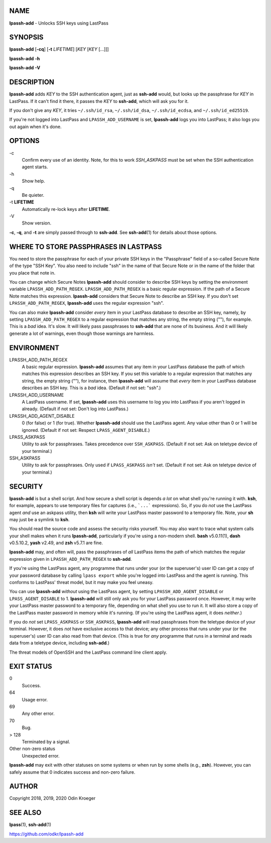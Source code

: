 NAME
====

**lpassh-add** - Unlocks SSH keys using LastPass


SYNOPSIS
========

**lpassh-add** [**-cq**] [**-t** *LIFETIME*] [*KEY* [*KEY* [...]]]

**lpassh-add** **-h**

**lpassh-add** **-V**


DESCRIPTION
===========

**lpassh-add** adds *KEY* to the SSH authentication agent, just as **ssh-add**
would, but looks up the passphrase for *KEY* in LastPass. If it can't find it
there, it passes the *KEY* to **ssh-add**, which will ask you for it.

If you don't give any *KEY*, it tries ``~/.ssh/id_rsa``, ``~/.ssh/id_dsa``,
``~/.ssh/id_ecdsa``, and ``~/.ssh/id_ed25519``.

If you're not logged into LastPass and ``LPASSH_ADD_USERNAME`` is set,
**lpassh-add** logs you into LastPass; it also logs you out again when
it's done.


OPTIONS
=======

\-c
   Confirm every use of an identity.
   Note, for this to work `SSH_ASKPASS` must be set when
   the SSH authentication agent starts.

\-h
   Show help.

\-q
   Be quieter.

\-t **LIFETIME**
   Automatically re-lock keys after **LIFETIME**.

\-V
   Show version.

**-c**, **-q**, and **-t** are simply passed through to **ssh-add**.
See **ssh-add**\ (1) for details about those options.


WHERE TO STORE PASSPHRASES IN LASTPASS
======================================

You need to store the passphrase for each of your private SSH keys in the
"Passphrase" field of a so-called Secure Note of the type "SSH Key". You
also need to include "ssh" in the name of that Secure Note or in the name
of the folder that you place that note in.

You can change which Secure Notes **lpassh-add** should consider to describe
SSH keys by setting the environment variable ``LPASSH_ADD_PATH_REGEX``.
``LPASSH_ADD_PATH_REGEX`` is a basic regular expression. If the path of a
Secure Note matches this expression. **lpassh-add** considers that Secure
Note to describe an SSH key. If you don't set ``LPASSH_ADD_PATH_REGEX``,
**lpassh-add** uses the regular expression "ssh".

You can also make **lpassh-add** consider *every* item in your LastPass
database to describe an SSH key, namely, by setting ``LPASSH_ADD_PATH_REGEX``
to a regular expression that matches any string, the empty string (""), for
example. This is a *bad* idea. It's slow. It will likely pass passphrases
to **ssh-add** that are none of its business. And it will likely generate
a lot of warnings, even though those warnings are harmless.


ENVIRONMENT
===========

LPASSH_ADD_PATH_REGEX
   A basic regular expression. **lpassh-add** assumes that any item in your
   LastPass database the path of which matches this expression describes an
   SSH key. If you set this variable to a regular expression that matches any
   string, the empty string (""), for instance, then **lpassh-add** will
   assume that *every* item in your LastPass database describes an SSH key.
   This is a *bad* idea. (Default if not set: "ssh".)

LPASSH_ADD_USERNAME
   A LastPass username. If set, **lpassh-add** uses this username to log
   you into LastPass if you aren't logged in already.
   (Default if not set: Don't log into LastPass.)

LPASSH_ADD_AGENT_DISABLE
   0 (for false) or 1 (for true). Whether **lpassh-add** should use the
   LastPass agent. Any value other than 0 or 1 will be ignored.
   (Default if not set: Respect ``LPASS_AGENT_DISABLE``.)

LPASS_ASKPASS
   Utility to ask for passphrases. Takes precedence over ``SSH_ASKPASS``.
   (Default if not set: Ask on teletype device of your terminal.)

SSH_ASKPASS
   Utility to ask for passphrases. Only used if ``LPASS_ASKPASS`` *isn't* set.
   (Default if not set: Ask on teletype device of your terminal.)


SECURITY
========

**lpassh-add** is but a shell script. And how secure a shell script is depends
*a lot* on what shell you're running it with. **ksh**, for example, appears to
use temporary files for captures (i.e., ```...``` expressions). So, if you do
*not* use the LastPass agent *and* use an askpass utility, then **ksh** will
write your LastPass master password to a temporary file. Note, your **sh**
may just be a symlink to **ksh**.

You should read the source code and assess the security risks yourself.
You may also want to trace what system calls your shell makes when it
runs **lpassh-add**, particularly if you're using a non-modern shell.
**bash** v5.0.11(1), **dash** v0.5.10.2, **yash** v2.49, and **zsh**
v5.7.1 are fine.

**lpassh-add**  may, and often will, pass the passphrases of *all*
LastPass items the path of which matches the regular expression given
in ``LPASSH_ADD_PATH_REGEX`` to **ssh-add**.

If you're using the LastPass agent, any programme that runs under your (or
the superuser's) user ID can get a copy of your password database by calling
``lpass export`` while you're logged into LastPass and the agent is running.
This conforms to LastPass' threat model, but it may make you feel uneasy.

You can use **lpassh-add** *without* using the LastPass agent, by setting
``LPASSH_ADD_AGENT_DISABLE`` or ``LPASS_AGENT_DISABLE`` to 1. **lpassh-add**
will still only ask you for your LastPass password once. However, it may
write your LastPass master password to a temporary file, depending on what
shell you use to run it. It will also store a copy of the LastPass master
password in memory while it's running. (If you're using the LastPass agent,
it does *neither*.)

If you do *not* set ``LPASS_ASKPASS`` or ``SSH_ASKPASS``, **lpassh-add** will
read passphrases from the teletype device of your terminal. However, it does
*not* have exclusive access to that device; any other process that runs under
your (or the superuser's) user ID can also read from that device. (This is
true for *any* programme that runs in a terminal and reads data from a
teletype device, including **ssh-add**.)

The threat models of OpenSSH and the LastPass command line client apply.


EXIT STATUS
===========

0
   Success.

64
   Usage error.

69
   Any other error.

70
   Bug.

> 128
   Terminated by a signal.

Other non-zero status
   Unexpected error.

**lpassh-add** may exit with other statuses on some systems or when run
by some shells (e.g., **zsh**). However, you can safely assume that 0
indicates success and non-zero failure.


AUTHOR
======

Copyright 2018, 2019, 2020 Odin Kroeger


SEE ALSO
========

**lpass**\ (1), **ssh-add**\ (1)

https://github.com/odkr/lpassh-add
